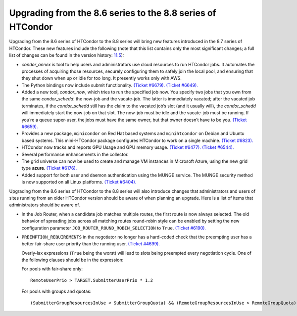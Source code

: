       

Upgrading from the 8.6 series to the 8.8 series of HTCondor
===========================================================

Upgrading from the 8.6 series of HTCondor to the 8.8 series will bring
new features introduced in the 8.7 series of HTCondor. These new
features include the following (note that this list contains only the
most significant changes; a full list of changes can be found in the
version
history: \ `11.5 <DevelopmentReleaseSeries87.html#x88-61200011.5>`__):

-  *condor\_annex* is tool to help users and administrators use cloud
   resources to run HTCondor jobs. It automates the processes of
   acquiring those resources, securely configuring them to safely join
   the local pool, and ensuring that they shut down when up or idle for
   too long. It presently works only with AWS.
-  The Python bindings now include submit functionality. `(Ticket
   #6679). <https://condor-wiki.cs.wisc.edu/index.cgi/tktview?tn=6679>`__
   `(Ticket
   #6649). <https://condor-wiki.cs.wisc.edu/index.cgi/tktview?tn=6649>`__
-  Added a new tool, *condor\_now*, which tries to run the specified job
   now. You specify two jobs that you own from the same
   *condor\_schedd*: the now-job and the vacate-job. The latter is
   immediately vacated; after the vacated job terminates, if the
   *condor\_schedd* still has the claim to the vacated job’s slot (and
   it usually will), the *condor\_schedd* will immediately start the
   now-job on that slot. The now-job must be idle and the vacate-job
   must be running. If you’re a queue super-user, the jobs must have the
   same owner, but that owner doesn’t have to be you. `(Ticket
   #6659). <https://condor-wiki.cs.wisc.edu/index.cgi/tktview?tn=6659>`__
-  Provides a new package, ``minicondor`` on Red Hat based systems and
   ``minihtcondor`` on Debian and Ubuntu based systems. This
   mini-HTCondor package configures HTCondor to work on a single
   machine. `(Ticket
   #6823). <https://condor-wiki.cs.wisc.edu/index.cgi/tktview?tn=6823>`__
-  HTCondor now tracks and reports GPU Usage and GPU memory usage.
   `(Ticket
   #6477). <https://condor-wiki.cs.wisc.edu/index.cgi/tktview?tn=6477>`__
   `(Ticket
   #6544). <https://condor-wiki.cs.wisc.edu/index.cgi/tktview?tn=6544>`__
-  Several performance enhancements in the collector.
-  The grid universe can now be used to create and manage VM instances
   in Microsoft Azure, using the new grid type **azure**. `(Ticket
   #6176). <https://condor-wiki.cs.wisc.edu/index.cgi/tktview?tn=6176>`__
-  Added support for both user and daemon authentication using the MUNGE
   service. The MUNGE security method is now supported on all Linux
   platforms. `(Ticket
   #6404). <https://condor-wiki.cs.wisc.edu/index.cgi/tktview?tn=6404>`__

Upgrading from the 8.6 series of HTCondor to the 8.8 series will also
introduce changes that administrators and users of sites running from an
older HTCondor version should be aware of when planning an upgrade. Here
is a list of items that administrators should be aware of.

-  In the Job Router, when a candidate job matches multiple routes, the
   first route is now always selected. The old behavior of spreading
   jobs across all matching routes round-robin style can be enabled by
   setting the new configuration parameter
   ``JOB_ROUTER_ROUND_ROBIN_SELECTION`` to ``True``. `(Ticket
   #6190). <https://condor-wiki.cs.wisc.edu/index.cgi/tktview?tn=6190>`__
-  ``PREEMPTION_REQUIREMENTS`` in the negotiator no longer has a
   hard-coded check that the preempting user has a better fair-share
   user priority than the running user. `(Ticket
   #4699). <https://condor-wiki.cs.wisc.edu/index.cgi/tktview?tn=4699>`__

   Overly-lax expressions (``True`` being the worst) will lead to slots
   being preempted every negotiation cycle. One of the following clauses
   should be in the expression:

   For pools with fair-share only:

   ::

         RemoteUserPrio > TARGET.SubmitterUserPrio * 1.2

   For pools with groups and quotas:

   ::

         (SubmitterGroupResourcesInUse < SubmitterGroupQuota) && (RemoteGroupResourcesInUse > RemoteGroupQuota)

      
